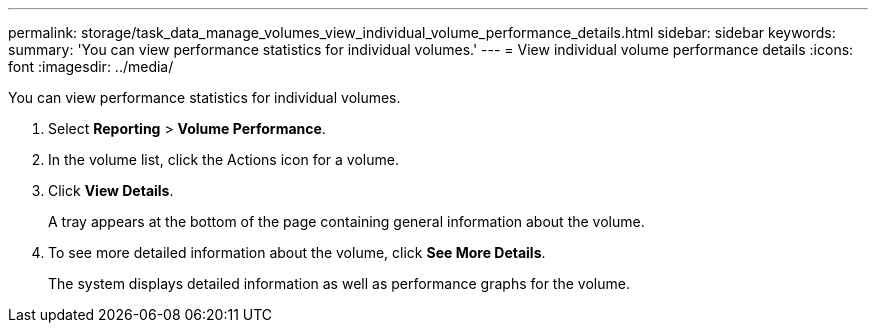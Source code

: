 ---
permalink: storage/task_data_manage_volumes_view_individual_volume_performance_details.html
sidebar: sidebar
keywords: 
summary: 'You can view performance statistics for individual volumes.'
---
= View individual volume performance details
:icons: font
:imagesdir: ../media/

[.lead]
You can view performance statistics for individual volumes.

. Select *Reporting* > *Volume Performance*.
. In the volume list, click the Actions icon for a volume.
. Click *View Details*.
+
A tray appears at the bottom of the page containing general information about the volume.

. To see more detailed information about the volume, click *See More Details*.
+
The system displays detailed information as well as performance graphs for the volume.
